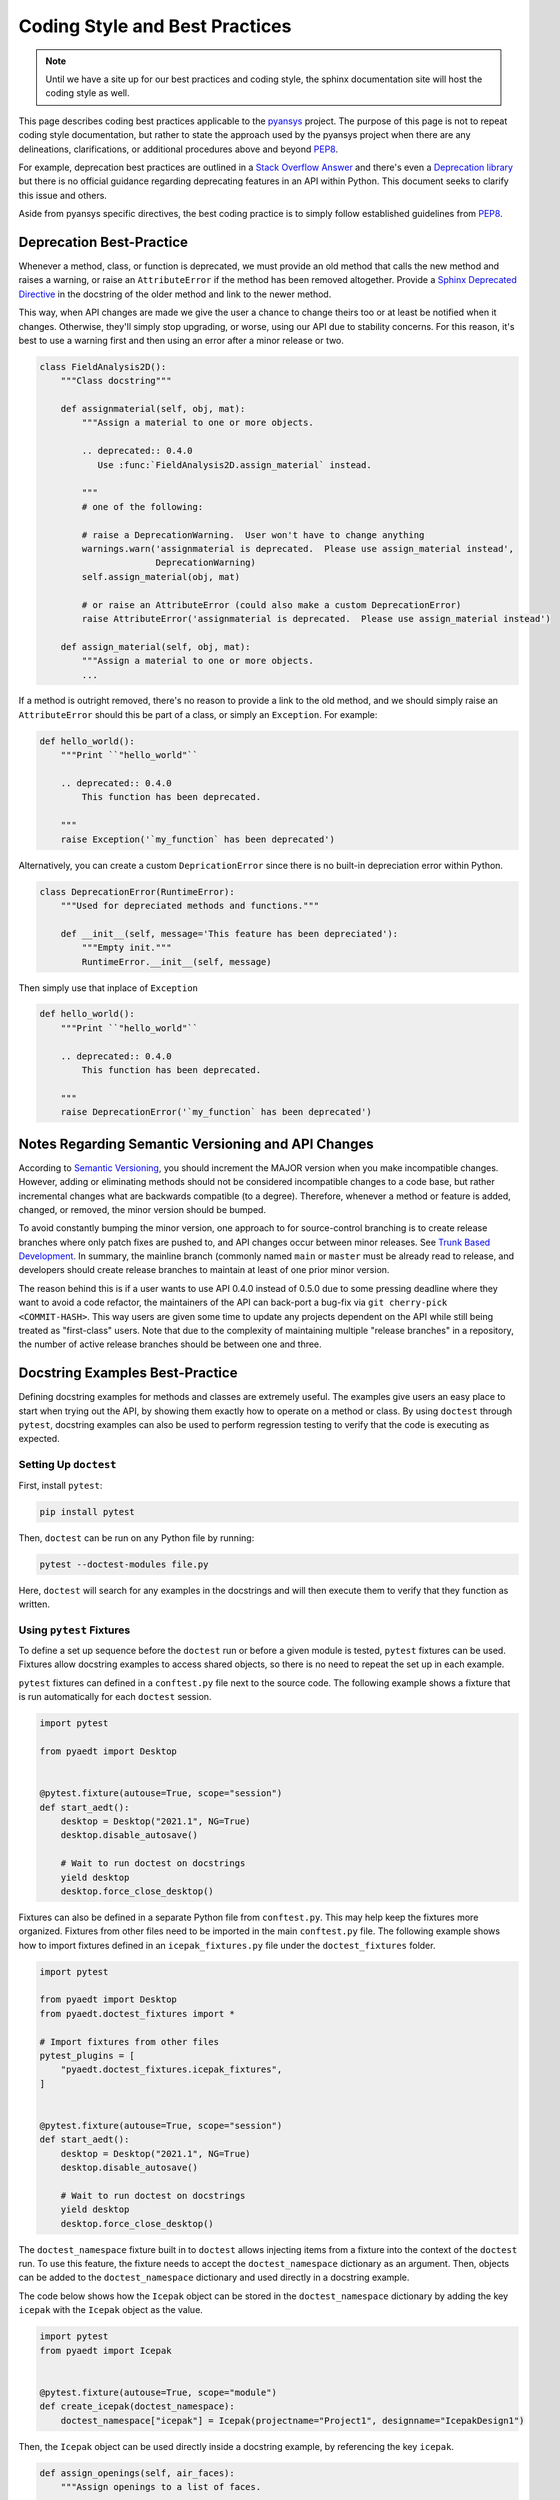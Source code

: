 ********************************
Coding Style and Best Practices
********************************
.. note::
   Until we have a site up for our best practices and coding style,
   the sphinx documentation site will host the coding style as well.

This page describes coding best practices applicable to the `pyansys
<https://pypi.org/project/pyansys/>`_ project.  The purpose of this
page is not to repeat coding style documentation, but rather to state
the approach used by the pyansys project when there are any
delineations, clarifications, or additional procedures above and
beyond `PEP8 <https://www.python.org/dev/peps/pep-0008/>`__.

For example, deprecation best practices are outlined in a `Stack
Overflow Answer <https://stackoverflow.com/questions/2536307>`_ and
there's even a `Deprecation library
<https://deprecation.readthedocs.io/>`_ but there is no official
guidance regarding deprecating features in an API within Python.  This
document seeks to clarify this issue and others.

Aside from pyansys specific directives, the best coding practice is to simply
follow established guidelines from `PEP8 <https://www.python.org/dev/peps/pep-0008/>`__.


Deprecation Best-Practice
-------------------------
Whenever a method, class, or function is deprecated, we must provide
an old method that calls the new method and raises a warning, or raise
an ``AttributeError`` if the method has been removed
altogether. Provide a `Sphinx Deprecated Directive
<https://www.sphinx-doc.org/en/master/usage/restructuredtext/directives.html#directive-deprecated>`_
in the docstring of the older method and link to the newer method.

This way, when API changes are made we give the user a chance to
change theirs too or at least be notified when it changes. Otherwise,
they'll simply stop upgrading, or worse, using our API due to
stability concerns. For this reason, it's best to use a warning first
and then using an error after a minor release or two.


.. code:: python

    class FieldAnalysis2D():
        """Class docstring"""

        def assignmaterial(self, obj, mat):
            """Assign a material to one or more objects.

            .. deprecated:: 0.4.0
               Use :func:`FieldAnalysis2D.assign_material` instead.

            """
            # one of the following:

            # raise a DeprecationWarning.  User won't have to change anything
            warnings.warn('assignmaterial is deprecated.  Please use assign_material instead',
                          DeprecationWarning)
            self.assign_material(obj, mat)

            # or raise an AttributeError (could also make a custom DeprecationError)
            raise AttributeError('assignmaterial is deprecated.  Please use assign_material instead')

        def assign_material(self, obj, mat):
            """Assign a material to one or more objects.
            ...


If a method is outright removed, there's no reason to provide a link
to the old method, and we should simply raise an ``AttributeError``
should this be part of a class, or simply an ``Exception``.  For
example:

.. code:: python

    def hello_world():
        """Print ``"hello_world"``

        .. deprecated:: 0.4.0
            This function has been deprecated.

        """
        raise Exception('`my_function` has been deprecated')

Alternatively, you can create a custom ``DepricationError`` since
there is no built-in depreciation error within Python.

.. code:: python

    class DeprecationError(RuntimeError):
        """Used for depreciated methods and functions."""

        def __init__(self, message='This feature has been depreciated'):
            """Empty init."""
            RuntimeError.__init__(self, message)

Then simply use that inplace of ``Exception``

.. code:: python

    def hello_world():
        """Print ``"hello_world"``

        .. deprecated:: 0.4.0
            This function has been deprecated.

        """
        raise DeprecationError('`my_function` has been deprecated')


Notes Regarding Semantic Versioning and API Changes
---------------------------------------------------
According to `Semantic Versioning <https://semver.org/>`_, you should
increment the MAJOR version when you make incompatible changes.
However, adding or eliminating methods should not be considered
incompatible changes to a code base, but rather incremental changes
what are backwards compatible (to a degree).  Therefore, whenever a
method or feature is added, changed, or removed, the minor version
should be bumped.

To avoid constantly bumping the minor version, one approach to for
source-control branching is to create release branches where only
patch fixes are pushed to, and API changes occur between minor
releases.  See `Trunk Based Development
<https://trunkbaseddevelopment.com/>`_.  In summary, the mainline
branch (commonly named ``main`` or ``master`` must be already read to
release, and developers should create release branches to maintain at
least of one prior minor version.

The reason behind this is if a user wants to use API 0.4.0 instead of
0.5.0 due to some pressing deadline where they want to avoid a code
refactor, the maintainers of the API can back-port a bug-fix via ``git
cherry-pick <COMMIT-HASH>``.  This way users are given some time to
update any projects dependent on the API while still being treated as
"first-class" users.  Note that due to the complexity of maintaining
multiple "release branches" in a repository, the number of active
release branches should be between one and three.

Docstring Examples Best-Practice
---------------------------------
Defining docstring examples for methods and classes are extremely 
useful. The examples give users an easy place to start when trying 
out the API, by showing them exactly how to operate on a method or 
class. By using ``doctest`` through ``pytest``, docstring examples can 
also be used to perform regression testing to verify that the code is 
executing as expected.

Setting Up ``doctest``
~~~~~~~~~~~~~~~~~~~~~~
First, install ``pytest``:

.. code::

    pip install pytest

Then, ``doctest`` can be run on any Python file by running:

.. code::

    pytest --doctest-modules file.py

Here, ``doctest`` will search for any examples in the docstrings and will then
execute them to verify that they function as written.

Using ``pytest`` Fixtures
~~~~~~~~~~~~~~~~~~~~~~~~~
To define a set up sequence before the ``doctest`` run or before a given 
module is tested, ``pytest`` fixtures can be used. Fixtures allow docstring 
examples to access shared objects, so there is no need to repeat the set 
up in each example.

``pytest`` fixtures can defined in a ``conftest.py`` file next to the source 
code. The following example shows a fixture that is run automatically for 
each ``doctest`` session.

.. code:: python

    import pytest

    from pyaedt import Desktop


    @pytest.fixture(autouse=True, scope="session")
    def start_aedt():
        desktop = Desktop("2021.1", NG=True)
        desktop.disable_autosave()

        # Wait to run doctest on docstrings
        yield desktop
        desktop.force_close_desktop()

Fixtures can also be defined in a separate Python file from 
``conftest.py``. This may help keep the fixtures more organized. Fixtures 
from other files need to be imported in the main ``conftest.py`` file. The 
following example shows how to import fixtures defined in an 
``icepak_fixtures.py`` file under the ``doctest_fixtures`` folder.

.. code:: python

    import pytest

    from pyaedt import Desktop
    from pyaedt.doctest_fixtures import *

    # Import fixtures from other files
    pytest_plugins = [
        "pyaedt.doctest_fixtures.icepak_fixtures",
    ]


    @pytest.fixture(autouse=True, scope="session")
    def start_aedt():
        desktop = Desktop("2021.1", NG=True)
        desktop.disable_autosave()

        # Wait to run doctest on docstrings
        yield desktop
        desktop.force_close_desktop()

The ``doctest_namespace`` fixture built in to ``doctest`` allows injecting
items from a fixture into the context of the ``doctest`` run. To use this
feature, the fixture needs to accept the ``doctest_namespace`` dictionary
as an argument. Then, objects can be added to the ``doctest_namespace``
dictionary and used directly in a docstring example.

The code below shows how the ``Icepak`` object can be stored in the
``doctest_namespace`` dictionary by adding the key ``icepak`` with the 
``Icepak`` object as the value. 

.. code:: python

    import pytest
    from pyaedt import Icepak


    @pytest.fixture(autouse=True, scope="module")
    def create_icepak(doctest_namespace):
        doctest_namespace["icepak"] = Icepak(projectname="Project1", designname="IcepakDesign1")

Then, the ``Icepak`` object can be used directly inside a docstring
example, by referencing the key ``icepak``.

.. code:: python

    def assign_openings(self, air_faces):
        """Assign openings to a list of faces.

        Parameters
        ----------
        air_faces : list
            List of face names.

        Returns
        -------
        :class:`pyaedt.modules.Boundary.BoundaryObject`
            Boundary object when successful or ``None`` when failed.

        Examples
        --------

        Create an opening boundary for the faces of the "USB_GND" object.

        >>> faces = icepak.modeler.primitives["USB_GND"].faces
        >>> face_names = [face.id for face in faces]
        >>> boundary = icepak.assign_openings(face_names)
        pyaedt Info: Face List boundary_faces created
        pyaedt Info: Opening Assigned

        """

Useful Features
---------------

Ellipses For Random Output
~~~~~~~~~~~~~~~~~~~~~~~~~~
If the output of some operation in an example cannot be verified exactly,
an ellipsis (``...``) can be used in the expected output. This allows it
to match any substring in the actual output.

.. code ::

    Examples
    --------

    >>> desktop = Desktop("2021.1")
    pyaedt Info: pyaedt v...
    pyaedt Info: Python version ...

To allow this, ``doctest`` must be run with the option set to allow ellipses.

.. code ::

    pytest --doctest-modules -o ELLIPSIS file.py

``doctest`` Skip
~~~~~~~~~~~~~~~~~~~~~~~~~~
The directive ``# doctest: +SKIP`` can be added to any line of a
docstring example so that it is not executed. This is useful for examples
that have really random output or that may cause problems with other tests
if they are run during the ``doctest`` session.

.. code ::

    Examples
    --------

    >>> desktop = Desktop("2021.1") # doctest: +SKIP